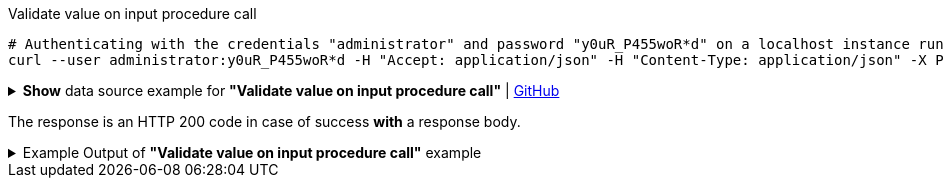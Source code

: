 :page-visibility: hidden

.Validate value on input procedure call
[source,bash]
----
# Authenticating with the credentials "administrator" and password "y0uR_P455woR*d" on a localhost instance running on port 8080
curl --user administrator:y0uR_P455woR*d -H "Accept: application/json" -H "Content-Type: application/json" -X POST http://localhost:8080/midpoint/ws/rest/rpc/validate --data-binary @pathToMidpointGit\samples\rest\policy-items-password-validate.json -v
----

.*Show* data source example for *"Validate value on input procedure call"* | link:https://raw.githubusercontent.com/Evolveum/midpoint-samples/master/samples/rest/policy-items-password-validate.json[GitHub]
[%collapsible]
====
[source, json]
----
{
  "policyItemsDefinition": {
    "policyItemDefinition": {
      "value": "5ecr3t5AbC",
      "valuePolicyRef" :{
        "oid": "00000000-0000-0000-0000-000000000003"
      }
    }
  }
}
----
====

The response is an HTTP 200 code in case of success *with* a response body.


.Example Output of *"Validate value on input procedure call"* example
[%collapsible]
====
The example is *simplified*, some properties were removed to keep the example output "short". This example *does
not* contain all possible properties of this object type.
[source, json]
----
{
  "@ns" : "http://prism.evolveum.com/xml/ns/public/types-3",
  "object" : {
    "@type" : "http://midpoint.evolveum.com/xml/ns/public/common/api-types-3#PolicyItemsDefinitionType",
    "policyItemDefinition" : [ {
      "valuePolicyRef" : {
        "@type" : "c:ObjectReferenceType",
        "oid" : "00000000-0000-0000-0000-000000000003"
      },
      "value" : "5ecr3t5AbC",
      "result" : {
        "operation" : "validateValue",
        "status" : "success",
        "importance" : "normal",
        "start" : "",
        "end" : "",
        "microseconds" : ,
        "invocationId" : ,
        "token" : ,
        "partialResults" : [ {}, {
          "operation" : "com.evolveum.midpoint.model.api.ModelInteractionService.validateValue.value",
          "status" : "success",
          "importance" : "normal",
          "start" : "",
          "end" : "",
          "microseconds" : ,
          "invocationId" : ,
          "params" : {
            "entry" : [ {
              "@ns" : "http://midpoint.evolveum.com/xml/ns/public/common/common-3",
              "paramValue" : {
                "@type" : "xsd:string",
                "@value" : "5ecr3t5AbC"
              },
              "key" : "valueToValidate"
            } ]
          },
          "token" : ,
          "partialResults" : [ {
            "operation" : "com.evolveum.midpoint.model.common.stringpolicy.ObjectValuePolicyEvaluator.validateValue",
            "status" : "success",
            "importance" : "",
            "start" : "",
            "end" : "",
            "microseconds" : ,
            "invocationId" : ,
            "token" : ,
            "partialResults" : [ {
              "operation" : "com.evolveum.midpoint.model.common.stringpolicy.ValuePolicyProcessor.stringPolicyValidation",
              "status" : "success",
              "importance" : "normal",
              "start" : "",
              "end" : "",
              "microseconds" : ,
              "invocationId" : ,
              "params" : {
                "entry" : [ {
                  "@ns" : "http://midpoint.evolveum.com/xml/ns/public/common/common-3",
                  "paramValue" : {
                    "@type" : "xsd:string",
                    "@value" : "Default Password Policy"
                  },
                  "key" : "policyName"
                } ]
              },
              "token" : 1000000000000005240,
              "partialResults" : [ {}, {
                "operation" : "Tested limitation: Lowercase characters",
                "status" : "success",
                "importance" : "normal",
                "end" : "",
                "token" :
              }, {
                "operation" : "Tested limitation: Uppercase characters",
                "status" : "success",
                "importance" : "normal",
                "end" : "",
                "token" :
              }, {
                "operation" : "Tested limitation: Numeric characters",
                "status" : "success",
                "importance" : "normal",
                "end" : "",
                "token" :
              }, {
                "operation" : "Tested limitation: Special characters",
                "status" : "success",
                "importance" : "normal",
                "end" : "",
                "token" :
              } ]
            } ]
          } ]
        } ]
      }
    } ]
  }
}
----
====
